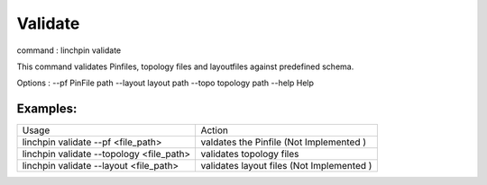 Validate
========

command : linchpin validate

This command validates Pinfiles, topology files and layoutfiles against predefined schema.


Options : 
--pf           PinFile path
--layout       layout path
--topo         topology path
--help         Help

=========
Examples:
=========

+------------------------------------------+-------------------------------------------+
| Usage                                    | Action                                    |
+------------------------------------------+-------------------------------------------+
| linchpin validate --pf <file_path>       | valdates the Pinfile (Not Implemented )   |
+------------------------------------------+-------------------------------------------+
| linchpin validate --topology <file_path> | validates topology files                  |
+------------------------------------------+-------------------------------------------+
| linchpin validate --layout <file_path>   | validates layout files (Not Implemented ) |
+------------------------------------------+-------------------------------------------+
